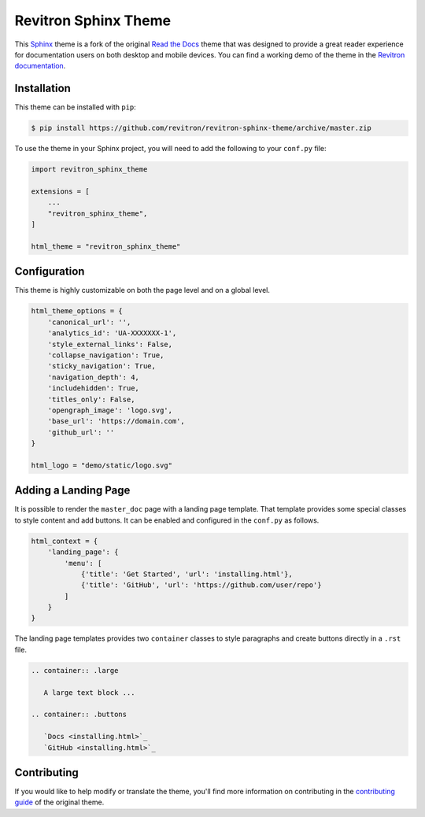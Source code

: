 **************************
Revitron Sphinx Theme
**************************

This Sphinx_ theme is a fork of the original `Read the Docs`_ theme
that was designed to provide a great reader experience for
documentation users on both desktop and mobile devices. You can find
a working demo of the theme in the `Revitron documentation`_.

.. _Sphinx: http://www.sphinx-doc.org
.. _Read the Docs: https://github.com/readthedocs/sphinx_rtd_theme
.. _Revitron documentation: https://revitron.readthedocs.io/en/latest/

.. image :: https://raw.githubusercontent.com/revitron/revitron-sphinx-theme/master/mockup.jpg

Installation
============

This theme can be installed with ``pip``:

.. code:: console

   $ pip install https://github.com/revitron/revitron-sphinx-theme/archive/master.zip

To use the theme in your Sphinx project, you will need to add the following to
your ``conf.py`` file:

.. code:: python

    import revitron_sphinx_theme

    extensions = [
        ...
        "revitron_sphinx_theme",
    ]

    html_theme = "revitron_sphinx_theme"

Configuration
=============

This theme is highly customizable on both the page level and on a global level.

.. code:: python

    html_theme_options = {
        'canonical_url': '',
        'analytics_id': 'UA-XXXXXXX-1', 
        'style_external_links': False,
        'collapse_navigation': True,
        'sticky_navigation': True,
        'navigation_depth': 4,
        'includehidden': True,
        'titles_only': False,
        'opengraph_image': 'logo.svg',
        'base_url': 'https://domain.com',
        'github_url': ''
    }

    html_logo = "demo/static/logo.svg"

Adding a Landing Page
=====================

It is possible to render the ``master_doc`` page with a landing page template. 
That template provides some special classes to style content and add buttons. 
It can be enabled and configured in the ``conf.py`` as follows.

.. code:: python

    html_context = {
        'landing_page': {
            'menu': [
                {'title': 'Get Started', 'url': 'installing.html'},
                {'title': 'GitHub', 'url': 'https://github.com/user/repo'}
            ]
        } 
    }

The landing page templates provides two ``container`` classes to style paragraphs and create buttons directly in a ``.rst`` file.

.. code:: 

    .. container:: .large
	
       A large text block ...

    .. container:: .buttons

       `Docs <installing.html>`_
       `GitHub <installing.html>`_



Contributing
============

If you would like to help modify or translate the theme, you'll find more
information on contributing in the `contributing guide`_ of the original theme.

.. _contributing guide: https://sphinx-rtd-theme.readthedocs.io/en/latest/contributing.html
